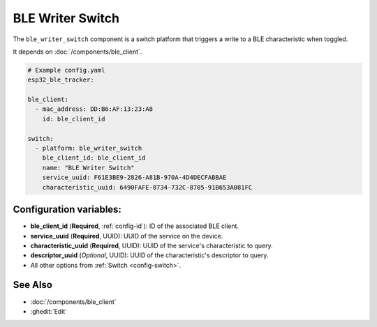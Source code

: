 BLE Writer Switch
=================

.. seo::
    :description: A switch that triggers a write to a specified BLE characteristic
    :image: bluetooth.svg

The ``ble_writer_switch`` component is a switch platform that triggers a write to a BLE characteristic when toggled.

It depends on :doc:`/components/ble_client`.

.. code-block:: yaml

    # Example config.yaml
    esp32_ble_tracker:

    ble_client:
      - mac_address: DD:B6:AF:13:23:A8
        id: ble_client_id

    switch:
      - platform: ble_writer_switch
        ble_client_id: ble_client_id
        name: "BLE Writer Switch"
        service_uuid: F61E3BE9-2826-A81B-970A-4D4DECFABBAE
        characteristic_uuid: 6490FAFE-0734-732C-8705-91B653A081FC

Configuration variables:
------------------------

- **ble_client_id** (**Required**, :ref:`config-id`): ID of the associated BLE client.
- **service_uuid** (**Required**, UUID): UUID of the service on the device.
- **characteristic_uuid** (**Required**, UUID): UUID of the service's characteristic to query.
- **descriptor_uuid** (*Optional*, UUID): UUID of the characteristic's descriptor to query.
- All other options from :ref:`Switch <config-switch>`.

See Also
--------

- :doc:`/components/ble_client`
- :ghedit:`Edit`

